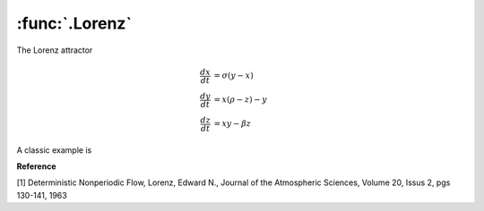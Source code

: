 :func:`.Lorenz`
===============

The Lorenz attractor

.. math::
    
    \frac{dx}{dt} &= \sigma (y-x) \\
    \frac{dy}{dt} &= x (\rho - z) - y \\
    \frac{dz}{dt} &= xy - \beta z
    
A classic example is 

.. ipython::

    In [1]: from pygom import common_models
    
    In [1]: import numpy
    
    In [1]: import matplotlib.pyplot as plt
    
    In [1]: t = numpy.linspace(0,100,20000)
    
    In [1]: ode = common_models.Lorenz({'beta':8.0/3.0,'sigma':10.0,'rho':28.0}).setInitialValue([1.,1.,1.],t[0])
    
    In [1]: solution = ode.integrate(t[1::])
    
    In [1]: plt.plot(solution[:,0],solution[:,2]);

    @savefig common_models_Lorenz.png
    In [1]: plt.show()


**Reference**

[1] Deterministic Nonperiodic Flow, Lorenz, Edward N., Journal of the Atmospheric Sciences, Volume 20, Issus 2, pgs 130-141, 1963
